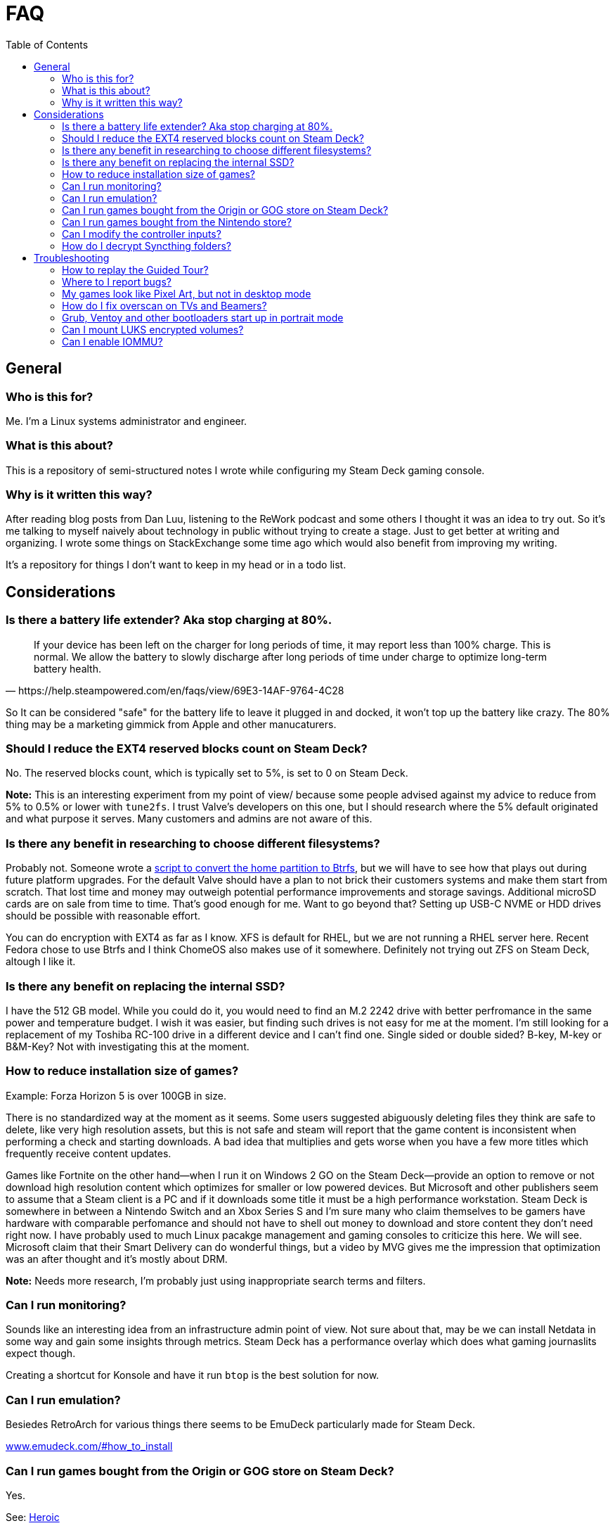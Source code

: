 = FAQ
:hide-uri-scheme:
// Enable keyboard macros
:experimental:
:toc:
:toclevels: 4
:icons: font
:note-caption: ℹ️
:tip-caption: 💡
:warning-caption: ⚠️
:caution-caption: 🔥
:important-caption: ❗

== General

=== Who is this for?

Me. I'm a Linux systems administrator and engineer.

=== What is this about?

This is a repository of semi-structured notes I wrote while configuring my Steam
Deck gaming console.

=== Why is it written this way?

After reading blog posts from Dan Luu, listening to the ReWork podcast and some
others I thought it was an idea to try out. So it's me talking to myself
naively about technology in public without trying to create a stage. Just to
get better at writing and organizing. I wrote some things on StackExchange some
time ago which would also benefit from improving my writing.

It's a repository for things I don't want to keep in my head or in a todo list.

== Considerations

=== Is there a battery life extender? Aka stop charging at 80%.

[quote,https://help.steampowered.com/en/faqs/view/69E3-14AF-9764-4C28]
____
If your device has been left on the charger for long periods of time, it may
report less than 100% charge. This is normal. We allow the battery to slowly
discharge after long periods of time under charge to optimize long-term battery
health.
____

So It can be considered "safe" for the battery life to leave it plugged in and
docked, it won't top up the battery like crazy. The 80% thing may be a
marketing gimmick from Apple and other manucaturers.

=== Should I reduce the EXT4 reserved blocks count on Steam Deck?

No. The reserved blocks count, which is typically set to 5%, is set to 0 on
Steam Deck.

**Note:** This is an interesting experiment from my point of view/ because some
people advised against my advice to reduce from 5% to 0.5% or lower with
`tune2fs`. I trust Valve's developers on this one, but I should research where
the 5% default originated and what purpose it serves. Many customers and admins
are not aware of this.

=== Is there any benefit in researching to choose different filesystems?
:tag-btrfs-script: https://gitlab.com/popsulfr/steamos-btrfs

Probably not. Someone wrote a {tag-btrfs-script}[script to convert the home
partition to Btrfs], but we will have to see how that plays out during future
platform upgrades. For the default Valve should have a plan to not brick their
customers systems and make them start from scratch. That lost time and money
may outweigh potential performance improvements and storage savings. Additional
microSD cards are on sale from time to time. That's good enough for me. Want to
go beyond that?  Setting up USB-C NVME or HDD drives should be possible with
reasonable effort.

You can do encryption with EXT4 as far as I know. XFS is default for RHEL, but
we are not running a RHEL server here. Recent Fedora chose to use Btrfs and I
think ChomeOS also makes use of it somewhere. Definitely not trying out ZFS on
Steam Deck, altough I like it.

=== Is there any benefit on replacing the internal SSD?

I have the 512 GB model. While you could do it, you would need to find an M.2
2242 drive with better perfromance in the same power and temperature budget. I
wish it was easier, but finding such drives is not easy for me at the moment.
I'm still looking for a replacement of my Toshiba RC-100 drive in a different
device and I can't find one. Single sided or double sided? B-key, M-key or
B&M-Key? Not with investigating this at the moment.

=== How to reduce installation size of games?

Example: Forza Horizon 5 is over 100GB in size.

There is no standardized way at the moment as it seems. Some users suggested
abiguously deleting files they think are safe to delete, like very high
resolution assets, but this is not safe and steam will report that the game
content is inconsistent when performing a check and starting downloads. A bad
idea that multiplies and gets worse when you have a few more titles which
frequently receive content updates.

Games like Fortnite on the other hand--when I run it on Windows 2 GO on the
Steam Deck--provide an option to remove or not download high resolution content
which optimizes for smaller or low powered devices. But Microsoft and other
publishers seem to assume that a Steam client is a PC and if it downloads some
title it must be a high performance workstation. Steam Deck is somewhere in
between a Nintendo Switch and an Xbox Series S and I'm sure many who claim
themselves to be gamers have hardware with comparable perfomance and should not
have to shell out money to download and store content they don't need right now.
I have probably used to much Linux pacakge management and gaming consoles to
criticize this here. We will see. Microsoft claim that their Smart Delivery can
do wonderful things, but a video by MVG gives me the impression that
optimization was an after thought and it's mostly about DRM.

**Note:** Needs more research, I'm probably just using inappropriate search
terms and filters.

=== Can I run monitoring?

Sounds like an interesting idea from an infrastructure admin point of view. Not
sure about that, may be we can install Netdata in some way and gain some
insights through metrics. Steam Deck has a performance overlay which does what
gaming journaslits expect though.

Creating a shortcut for Konsole and have it run `btop` is the best solution for
now.

=== Can I run emulation?

Besiedes RetroArch for various things there seems to be EmuDeck particularly
made for Steam Deck.

https://www.emudeck.com/#how_to_install

=== Can I run games bought from the Origin or GOG store on Steam Deck?

Yes.

See: link:steamos.adoc#heroic-epic-games-store-and-gog[Heroic]

=== Can I run games bought from the Nintendo store?

No.

Read carefully here. I own a Nintendo Switch, I bought some games there, some of
them are not Nintendo exclusives while others are free to play. It would have
been nice to run some of them legally with minimal effort, like for example
Fortnite. It is not possible or reasonable for me and I accept that.

=== Can I modify the controller inputs?

Yes, in desktop mode open the steam client, select Steam from the menu and go to
Controller. You can change the layout, button mappings and all other possible
attributes there.

I change to the default layout, which was not detault on SteamOS, for which I
swapped PGUP and PGDN, set mouse acceleration on the trackpad to high und
reduced haptic feedback.

=== How do I decrypt Syncthing folders?

I wrote a script called `stdec`.

See the following thread for decrypting single files:
https://forum.syncthing.net/t/can-i-decrypt-a-single-file-or-a-selection-of-files-from-an-untrusted-folder/20622

Remember that you need to give filesystem access to `/dev/shm` and
`$HOME/SYCTHING_DECRYPTED/folder` to Flatpak apps that should access these
files.

== Troubleshooting

=== How to replay the Guided Tour?

Game Mode Options Menu -- via kbd:[···] -> Help -> Replay Guided Tour

=== Where to I report bugs?

Game Mode Options Menu -- via kbd:[···] -> Help -> Report a Bug

link:steamos.adoc#where-and-how-to-report-compatibility-issues[Where and how to report compatibility issues?]

=== My games look like Pixel Art, but not in desktop mode

You have enabled half rate shading in the power menu, disabled it.

=== How do I fix overscan on TVs and Beamers?

Go to Settings -> Display. Disable Automatically Scale image and adjust the
size on the bar that has now appeared.

https://www.youtube.com/watch?v=mVcwAR0319U

=== Grub, Ventoy and other bootloaders start up in portrait mode

A comment in `/etc/default/grub` on SteamOs explains that `1280x800x32` is the
correct resolution, however Ventoy starts with `800x1280x32`, which can be
changed through F5:Tools -> Resolution Configuration.

The following is supposed to work for Windows, but I had no luck on Windows 11 22H2:

[quote,https://learn.microsoft.com/en-us/answers/questions/1317765/problem-with-resolution-of-windows-boot-manager]
____

[source,pwsh]
----
bcdedit /set {bootmgr} displaybootmenu yes
bcdedit /set {bootmgr} defaultdisplaymode <width> <height>
bcdedit /enum {bootmgr}
----
____

=== Can I mount LUKS encrypted volumes?

[source,bash]
----
if [[ -z $(grep --extended-regexp \
     'GRUB_CMDLINE_LINUX_DEFAULT=".+(module_blacklist=tpm).+"' \
     "/etc/default/grub") ]]; then
  sudo sed --in-place=".$(date +%F_%H-%M-%S)_luks.bak" \
    's/module_blacklist=tpm //g' \
    "/etc/default/grub"
  sudo update-grub
else
  echo -e "Nothing to do. GRUB has already been updated."
fi
reboot

sudo modprobe dm_crypt
----

At the time I was searching for a solution I found the links below helpful, but
the content seems to have been removed, which proves my point that
StackExchange is better suited for such things.

* https://www.reddit.com/r/steamdeck_linux/comments/y0y35k/is_there_a_trick_to_mounting_a_luks_encrypted/
* https://www.reddit.com/r/SteamDeck/comments/wnizdu/anyone_able_to_mount_a_luks_encrypted_usb_stick/

=== Can I enable IOMMU?

Yes. See: https://github.com/Smalls1652/steamdeck-iommu-fix/blob/main/enable-iommu.sh

Here is a shorter version of the script:

[source,bash]
----
if [[ -z $(grep --extended-regexp \
     'GRUB_CMDLINE_LINUX_DEFAULT=".+(amd_iommu=on iommu=pt).+"' \
     "/etc/default/grub") ]]; then
  sudo sed --in-place=".$(date +%F_%H-%M-%S)_iommu.bak" \
    's/amd_iommu=off/amd_iommu=on iommu=pt/g' \
    "/etc/default/grub"
  sudo update-grub
else
  echo -e "Nothing to do. GRUB has already been updated."
fi
----
